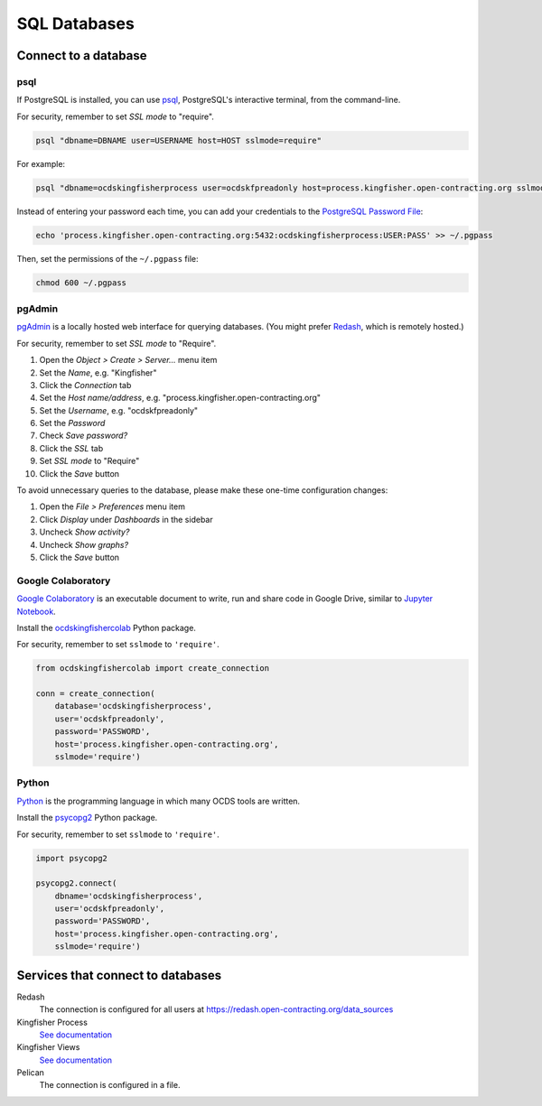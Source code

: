 SQL Databases
=============

Connect to a database
---------------------

psql
~~~~

If PostgreSQL is installed, you can use `psql <https://www.postgresql.org/docs/current/app-psql.html>`__, PostgreSQL's interactive terminal, from the command-line.

For security, remember to set *SSL mode* to "require".

.. code-block:: bash

   psql "dbname=DBNAME user=USERNAME host=HOST sslmode=require"

For example:

.. code-block:: bash

   psql "dbname=ocdskingfisherprocess user=ocdskfpreadonly host=process.kingfisher.open-contracting.org sslmode=require"

Instead of entering your password each time, you can add your credentials to the `PostgreSQL Password File <https://www.postgresql.org/docs/11/libpq-pgpass.html>`__:

.. code-block:: bash

   echo 'process.kingfisher.open-contracting.org:5432:ocdskingfisherprocess:USER:PASS' >> ~/.pgpass

Then, set the permissions of the ``~/.pgpass`` file:

.. code-block:: bash

   chmod 600 ~/.pgpass

pgAdmin
~~~~~~~

`pgAdmin <https://www.pgadmin.org>`__ is a locally hosted web interface for querying databases. (You might prefer `Redash <https://redash.open-contracting.org>`__, which is remotely hosted.)

For security, remember to set *SSL mode* to "Require".

#. Open the *Object > Create > Server...* menu item
#. Set the *Name*, e.g. "Kingfisher"
#. Click the *Connection* tab
#. Set the *Host name/address*, e.g. "process.kingfisher.open-contracting.org"
#. Set the *Username*, e.g. "ocdskfpreadonly"
#. Set the *Password*
#. Check *Save password?*
#. Click the *SSL* tab
#. Set *SSL mode* to "Require"
#. Click the *Save* button

To avoid unnecessary queries to the database, please make these one-time configuration changes:

#. Open the *File > Preferences* menu item
#. Click *Display* under *Dashboards* in the sidebar
#. Uncheck *Show activity?*
#. Uncheck *Show graphs?*
#. Click the *Save* button

Google Colaboratory
~~~~~~~~~~~~~~~~~~~

`Google Colaboratory <https://colab.research.google.com/notebooks/welcome.ipynb>`__ is an executable document to write, run and share code in Google Drive, similar to `Jupyter Notebook <https://jupyter.org>`__.

Install the `ocdskingfishercolab <https://pypi.org/project/ocdskingfishercolab/>`__ Python package.

For security, remember to set ``sslmode`` to ``'require'``.

.. code-block:: python

   from ocdskingfishercolab import create_connection

   conn = create_connection(
       database='ocdskingfisherprocess',
       user='ocdskfpreadonly',
       password='PASSWORD',
       host='process.kingfisher.open-contracting.org',
       sslmode='require')

Python
~~~~~~

`Python <https://www.python.org>`__ is the programming language in which many OCDS tools are written.

Install the `psycopg2 <https://pypi.org/project/psycopg2/>`__ Python package.

For security, remember to set ``sslmode`` to ``'require'``.

.. code-block:: python

   import psycopg2

   psycopg2.connect(
       dbname='ocdskingfisherprocess',
       user='ocdskfpreadonly',
       password='PASSWORD',
       host='process.kingfisher.open-contracting.org',
       sslmode='require')

Services that connect to databases
----------------------------------

Redash
  The connection is configured for all users at https://redash.open-contracting.org/data_sources
Kingfisher Process
  `See documentation <https://kingfisher-process.readthedocs.io/en/latest/config.html#postgresql>`__
Kingfisher Views
  `See documentation <https://kingfisher-views.readthedocs.io/en/latest/get-started.html#database-connection-settings>`__
Pelican
  The connection is configured in a file.
